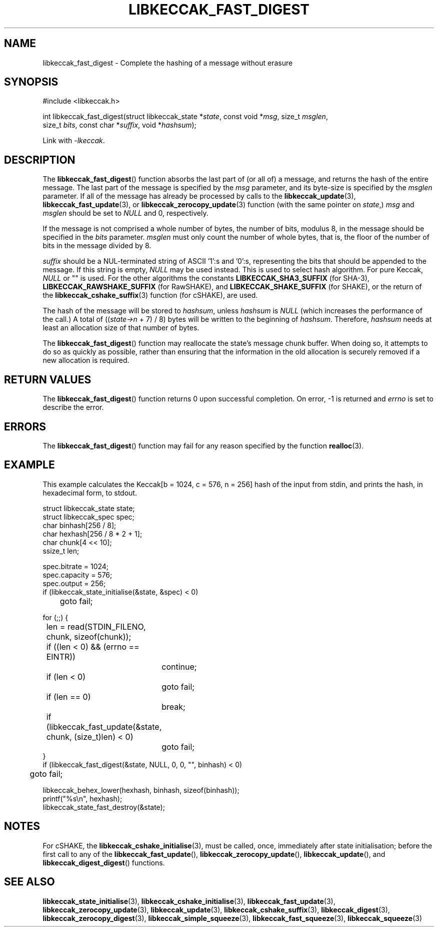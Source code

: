 .TH LIBKECCAK_FAST_DIGEST 3 LIBKECCAK
.SH NAME
libkeccak_fast_digest - Complete the hashing of a message without erasure
.SH SYNOPSIS
.LP
.nf
#include <libkeccak.h>

int libkeccak_fast_digest(struct libkeccak_state *\fIstate\fP, const void *\fImsg\fP, size_t \fImsglen\fP,
                          size_t \fIbits\fP, const char *\fIsuffix\fP, void *\fIhashsum\fP);
.fi
.P
Link with
.IR -lkeccak .
.SH DESCRIPTION
The
.BR libkeccak_fast_digest ()
function absorbs the last part of (or all of) a message,
and returns the hash of the entire message. The last part
of the message is specified by the
.I msg
parameter, and its byte-size is specified by the
.I msglen
parameter. If all of the message has already be processed
by calls to the
.BR libkeccak_update (3),
.BR libkeccak_fast_update (3),
or
.BR libkeccak_zerocopy_update (3)
function (with the same pointer on
.IR state ,)
.I msg
and
.I msglen
should be set to
.I NULL
and 0, respectively.
.PP
If the message is not comprised a whole number of bytes,
the number of bits, modulus 8, in the message should be
specified in the
.I bits
parameter.
.I msglen
must only count the number of whole bytes, that is, the
floor of the number of bits in the message divided by 8.
.PP
.I suffix
should be a NUL-terminated string of ASCII '1':s and '0':s,
representing the bits that should be appended to the
message. If this string is empty,
.I NULL
may be used instead. This is used to select hash algorithm.
For pure Keccak,
.I NULL
or \(dq\(dq is used. For the other algorithms the constants
.B LIBKECCAK_SHA3_SUFFIX
(for SHA-3),
.B LIBKECCAK_RAWSHAKE_SUFFIX
(for RawSHAKE), and
.B LIBKECCAK_SHAKE_SUFFIX
(for SHAKE), or the return of the
.BR libkeccak_cshake_suffix (3)
function (for cSHAKE), are used.
.PP
The hash of the message will be stored to
.IR hashsum ,
unless
.IR hashsum
is
.IR NULL
(which increases the performance of the call.) A total of
.RI (( state->n
+ 7) / 8) bytes will be written to the beginning of
.IR hashsum .
Therefore,
.I hashsum
needs at least an allocation size of that number of bytes.
.PP
The
.BR libkeccak_fast_digest ()
function may reallocate the state's message chunk buffer.
When doing so, it attempts to do so as quickly as possible,
rather than ensuring that the information in the old
allocation is securely removed if a new allocation is required.
.SH RETURN VALUES
The
.BR libkeccak_fast_digest ()
function returns 0 upon successful completion. On error,
-1 is returned and
.I errno
is set to describe the error.
.SH ERRORS
The
.BR libkeccak_fast_digest ()
function may fail for any reason specified by the function
.BR realloc (3).
.SH EXAMPLE
This example calculates the Keccak[b = 1024, c = 576, n = 256]
hash of the input from stdin, and prints the hash, in hexadecimal
form, to stdout.
.PP
.nf
struct libkeccak_state state;
struct libkeccak_spec spec;
char binhash[256 / 8];
char hexhash[256 / 8 * 2 + 1];
char chunk[4 << 10];
ssize_t len;

spec.bitrate = 1024;
spec.capacity = 576;
spec.output = 256;
if (libkeccak_state_initialise(&state, &spec) < 0)
	goto fail;

for (;;) {
	len = read(STDIN_FILENO, chunk, sizeof(chunk));

	if ((len < 0) && (errno == EINTR))
		continue;
	if (len < 0)
		goto fail;
	if (len == 0)
		break;

	if (libkeccak_fast_update(&state, chunk, (size_t)len) < 0)
		goto fail;
}
if (libkeccak_fast_digest(&state, NULL, 0, 0, \(dq\(dq, binhash) < 0)
	goto fail;

libkeccak_behex_lower(hexhash, binhash, sizeof(binhash));
printf(\(dq%s\en\(dq, hexhash);
libkeccak_state_fast_destroy(&state);
.fi
.SH NOTES
For cSHAKE, the
.BR libkeccak_cshake_initialise (3),
must be called, once, immediately after
state initialisation; before the first
call to any of the
.BR libkeccak_fast_update (),
.BR libkeccak_zerocopy_update (),
.BR libkeccak_update (),
and
.BR libkeccak_digest_digest ()
functions.
.SH SEE ALSO
.BR libkeccak_state_initialise (3),
.BR libkeccak_cshake_initialise (3),
.BR libkeccak_fast_update (3),
.BR libkeccak_zerocopy_update (3),
.BR libkeccak_update (3),
.BR libkeccak_cshake_suffix (3),
.BR libkeccak_digest (3),
.BR libkeccak_zerocopy_digest (3),
.BR libkeccak_simple_squeeze (3),
.BR libkeccak_fast_squeeze (3),
.BR libkeccak_squeeze (3)
